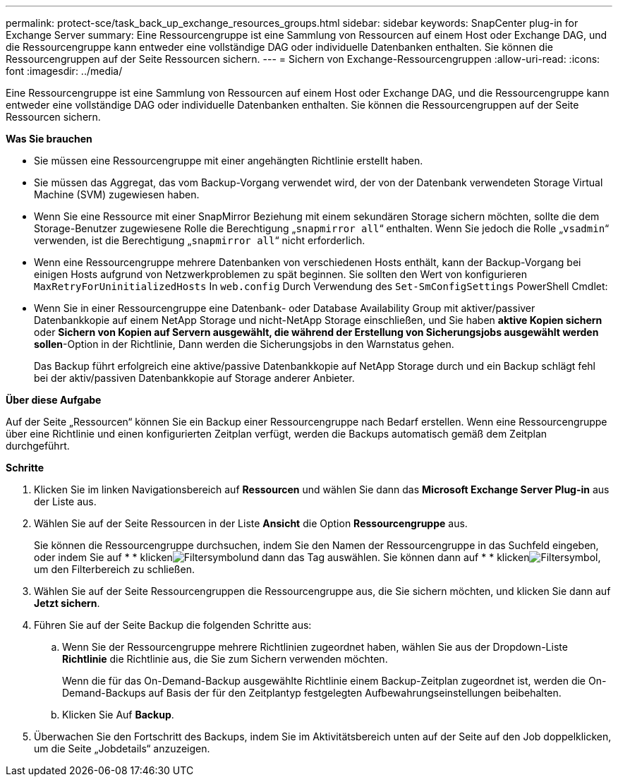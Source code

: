 ---
permalink: protect-sce/task_back_up_exchange_resources_groups.html 
sidebar: sidebar 
keywords: SnapCenter plug-in for Exchange Server 
summary: Eine Ressourcengruppe ist eine Sammlung von Ressourcen auf einem Host oder Exchange DAG, und die Ressourcengruppe kann entweder eine vollständige DAG oder individuelle Datenbanken enthalten. Sie können die Ressourcengruppen auf der Seite Ressourcen sichern. 
---
= Sichern von Exchange-Ressourcengruppen
:allow-uri-read: 
:icons: font
:imagesdir: ../media/


[role="lead"]
Eine Ressourcengruppe ist eine Sammlung von Ressourcen auf einem Host oder Exchange DAG, und die Ressourcengruppe kann entweder eine vollständige DAG oder individuelle Datenbanken enthalten. Sie können die Ressourcengruppen auf der Seite Ressourcen sichern.

*Was Sie brauchen*

* Sie müssen eine Ressourcengruppe mit einer angehängten Richtlinie erstellt haben.
* Sie müssen das Aggregat, das vom Backup-Vorgang verwendet wird, der von der Datenbank verwendeten Storage Virtual Machine (SVM) zugewiesen haben.
* Wenn Sie eine Ressource mit einer SnapMirror Beziehung mit einem sekundären Storage sichern möchten, sollte die dem Storage-Benutzer zugewiesene Rolle die Berechtigung „`snapmirror all`“ enthalten. Wenn Sie jedoch die Rolle „`vsadmin`“ verwenden, ist die Berechtigung „`snapmirror all`“ nicht erforderlich.
* Wenn eine Ressourcengruppe mehrere Datenbanken von verschiedenen Hosts enthält, kann der Backup-Vorgang bei einigen Hosts aufgrund von Netzwerkproblemen zu spät beginnen. Sie sollten den Wert von konfigurieren `MaxRetryForUninitializedHosts` In `web.config` Durch Verwendung des `Set-SmConfigSettings` PowerShell Cmdlet:
* Wenn Sie in einer Ressourcengruppe eine Datenbank- oder Database Availability Group mit aktiver/passiver Datenbankkopie auf einem NetApp Storage und nicht-NetApp Storage einschließen, und Sie haben *aktive Kopien sichern* oder *Sichern von Kopien auf Servern ausgewählt, die während der Erstellung von Sicherungsjobs ausgewählt werden sollen*-Option in der Richtlinie, Dann werden die Sicherungsjobs in den Warnstatus gehen.
+
Das Backup führt erfolgreich eine aktive/passive Datenbankkopie auf NetApp Storage durch und ein Backup schlägt fehl bei der aktiv/passiven Datenbankkopie auf Storage anderer Anbieter.



*Über diese Aufgabe*

Auf der Seite „Ressourcen“ können Sie ein Backup einer Ressourcengruppe nach Bedarf erstellen. Wenn eine Ressourcengruppe über eine Richtlinie und einen konfigurierten Zeitplan verfügt, werden die Backups automatisch gemäß dem Zeitplan durchgeführt.

*Schritte*

. Klicken Sie im linken Navigationsbereich auf *Ressourcen* und wählen Sie dann das *Microsoft Exchange Server Plug-in* aus der Liste aus.
. Wählen Sie auf der Seite Ressourcen in der Liste *Ansicht* die Option *Ressourcengruppe* aus.
+
Sie können die Ressourcengruppe durchsuchen, indem Sie den Namen der Ressourcengruppe in das Suchfeld eingeben, oder indem Sie auf * * klickenimage:../media/filter_icon.gif["Filtersymbol"]und dann das Tag auswählen. Sie können dann auf * * klickenimage:../media/filter_icon.gif["Filtersymbol"], um den Filterbereich zu schließen.

. Wählen Sie auf der Seite Ressourcengruppen die Ressourcengruppe aus, die Sie sichern möchten, und klicken Sie dann auf *Jetzt sichern*.
. Führen Sie auf der Seite Backup die folgenden Schritte aus:
+
.. Wenn Sie der Ressourcengruppe mehrere Richtlinien zugeordnet haben, wählen Sie aus der Dropdown-Liste *Richtlinie* die Richtlinie aus, die Sie zum Sichern verwenden möchten.
+
Wenn die für das On-Demand-Backup ausgewählte Richtlinie einem Backup-Zeitplan zugeordnet ist, werden die On-Demand-Backups auf Basis der für den Zeitplantyp festgelegten Aufbewahrungseinstellungen beibehalten.

.. Klicken Sie Auf *Backup*.


. Überwachen Sie den Fortschritt des Backups, indem Sie im Aktivitätsbereich unten auf der Seite auf den Job doppelklicken, um die Seite „Jobdetails“ anzuzeigen.

